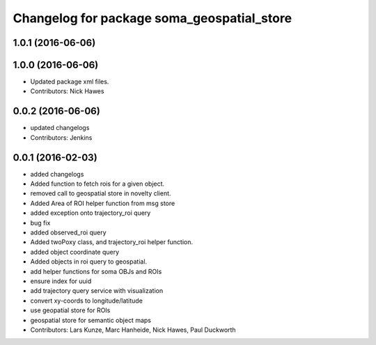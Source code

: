 ^^^^^^^^^^^^^^^^^^^^^^^^^^^^^^^^^^^^^^^^^^^
Changelog for package soma_geospatial_store
^^^^^^^^^^^^^^^^^^^^^^^^^^^^^^^^^^^^^^^^^^^

1.0.1 (2016-06-06)
------------------

1.0.0 (2016-06-06)
------------------
* Updated package xml files.
* Contributors: Nick Hawes

0.0.2 (2016-06-06)
------------------
* updated changelogs
* Contributors: Jenkins

0.0.1 (2016-02-03)
------------------
* added changelogs
* Added function to fetch rois for a given object.
* removed call to geospatial store in novelty client.
* Added Area of ROI helper function from msg store
* added exception onto trajectory_roi query
* bug fix
* added observed_roi query
* Added twoPoxy class, and trajectory_roi helper function.
* added object coordinate query
* Added objects in roi query to geospatial.
* add helper functions for soma OBJs and ROIs
* ensure index for uuid
* add trajectory query service with visualization
* convert xy-coords to longitude/latitude
* use geopatial store for ROIs
* geospatial store for semantic object maps
* Contributors: Lars Kunze, Marc Hanheide, Nick Hawes, Paul Duckworth
